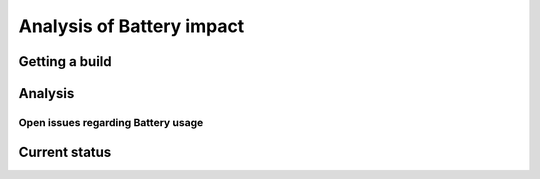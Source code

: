 .. _dev_performance_battery:

Analysis of Battery impact
==========================

Getting a build
~~~~~~~~~~~~~~~

Analysis
~~~~~~~~

Open issues regarding Battery usage
-----------------------------------

Current status
~~~~~~~~~~~~~~
